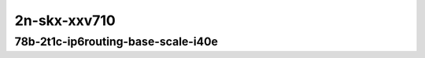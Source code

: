 
.. raw:: latex

    \clearpage

.. raw:: html

    <script type="text/javascript">

        function getDocHeight(doc) {
            doc = doc || document;
            var body = doc.body, html = doc.documentElement;
            var height = Math.max( body.scrollHeight, body.offsetHeight,
                html.clientHeight, html.scrollHeight, html.offsetHeight );
            return height;
        }

        function setIframeHeight(id) {
            var ifrm = document.getElementById(id);
            var doc = ifrm.contentDocument? ifrm.contentDocument:
                ifrm.contentWindow.document;
            ifrm.style.visibility = 'hidden';
            ifrm.style.height = "10px"; // reset to minimal height ...
            // IE opt. for bing/msn needs a bit added or scrollbar appears
            ifrm.style.height = getDocHeight( doc ) + 4 + "px";
            ifrm.style.visibility = 'visible';
        }

    </script>

..
    ## 2n-skx-xxv710
    ### 78b-?t?c-ip6routing-base-scale-i40e
    2n1l-10ge2p1xxv710-dot1q-ip6base-ndrpdr
    2n1l-10ge2p1xxv710-ethip6-ip6base-ndrpdr
    2n1l-10ge2p1xxv710-ethip6-ip6scale20k-ndrpdr
    2n1l-10ge2p1xxv710-ethip6-ip6scale200k-ndrpdr
    2n1l-10ge2p1xxv710-ethip6-ip6scale2m-ndrpdr

2n-skx-xxv710
~~~~~~~~~~~~~

78b-2t1c-ip6routing-base-scale-i40e
-----------------------------------

.. raw:: html

    <center>
    <iframe id="01" onload="setIframeHeight(this.id)" width="700" frameborder="0" scrolling="no" src="../../_static/vpp/2n-skx-xxv710-78b-2t1c-ip6routing-base-scale-i40e-ndr.html"></iframe>
    <p><br></p>
    </center>

.. raw:: latex

    \begin{figure}[H]
        \centering
            \graphicspath{{../_build/_static/vpp/}}
            \includegraphics[clip, trim=0cm 0cm 5cm 0cm, width=0.70\textwidth]{2n-skx-xxv710-78b-2t1c-ip6routing-base-scale-i40e-ndr}
            \label{fig:2n-skx-xxv710-78b-2t1c-ip6routing-base-scale-i40e-ndr}
    \end{figure}

.. raw:: latex

    \clearpage

.. raw:: html

    <center>
    <iframe id="02" onload="setIframeHeight(this.id)" width="700" frameborder="0" scrolling="no" src="../../_static/vpp/2n-skx-xxv710-78b-2t1c-ip6routing-base-scale-i40e-pdr.html"></iframe>
    <p><br></p>
    </center>

.. raw:: latex

    \begin{figure}[H]
        \centering
            \graphicspath{{../_build/_static/vpp/}}
            \includegraphics[clip, trim=0cm 0cm 5cm 0cm, width=0.70\textwidth]{2n-skx-xxv710-78b-2t1c-ip6routing-base-scale-i40e-pdr}
            \label{fig:2n-skx-xxv710-78b-2t1c-ip6routing-base-scale-i40e-pdr}
    \end{figure}
